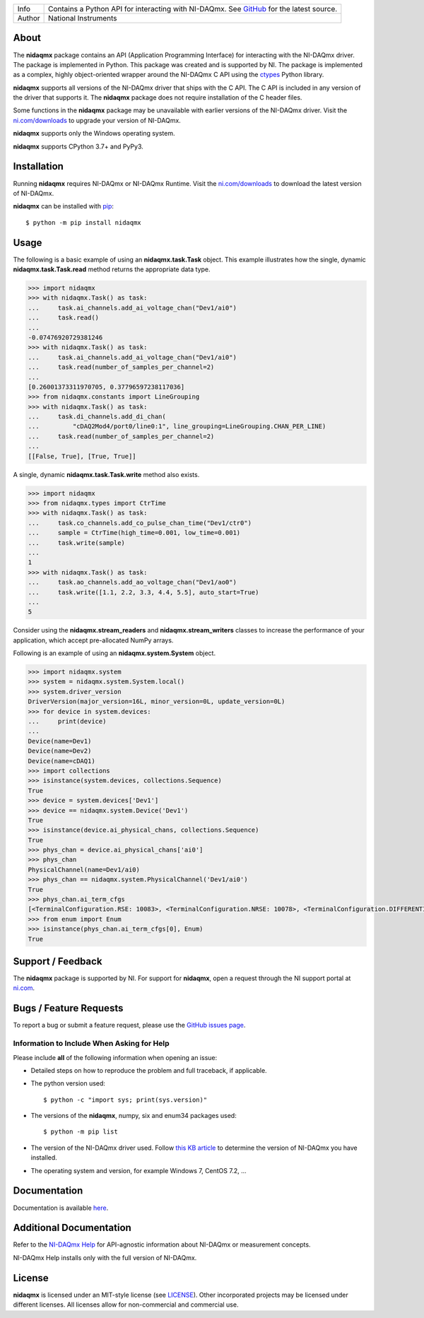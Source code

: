 ===========  =================================================================================================================================
Info         Contains a Python API for interacting with NI-DAQmx. See `GitHub <https://github.com/ni/nidaqmx-python/>`_ for the latest source.
Author       National Instruments
===========  =================================================================================================================================

About
=====

The **nidaqmx** package contains an API (Application Programming Interface)
for interacting with the NI-DAQmx driver. The package is implemented in Python.
This package was created and is supported by NI. The package is implemented as a 
complex, highly object-oriented wrapper around the NI-DAQmx C API using the 
`ctypes <https://docs.python.org/2/library/ctypes.html>`_ Python library.

**nidaqmx** supports all versions of the NI-DAQmx driver that ships with the C
API. The C API is included in any version of the driver that supports it. The
**nidaqmx** package does not require installation of the C header files.

Some functions in the **nidaqmx** package may be unavailable with earlier 
versions of the NI-DAQmx driver. Visit the 
`ni.com/downloads <http://www.ni.com/downloads/>`_ to upgrade your version of 
NI-DAQmx.

**nidaqmx** supports only the Windows operating system.

**nidaqmx** supports CPython 3.7+ and PyPy3.

Installation
============

Running **nidaqmx** requires NI-DAQmx or NI-DAQmx Runtime. Visit the
`ni.com/downloads <http://www.ni.com/downloads/>`_ to download the latest version 
of NI-DAQmx.

**nidaqmx** can be installed with `pip <http://pypi.python.org/pypi/pip>`_::

  $ python -m pip install nidaqmx

.. _usage-section:

Usage
=====
The following is a basic example of using an **nidaqmx.task.Task** object. 
This example illustrates how the single, dynamic **nidaqmx.task.Task.read** 
method returns the appropriate data type.

.. code-block:: python

  >>> import nidaqmx
  >>> with nidaqmx.Task() as task:
  ...     task.ai_channels.add_ai_voltage_chan("Dev1/ai0")
  ...     task.read()
  ...
  -0.07476920729381246
  >>> with nidaqmx.Task() as task:
  ...     task.ai_channels.add_ai_voltage_chan("Dev1/ai0")
  ...     task.read(number_of_samples_per_channel=2)
  ...
  [0.26001373311970705, 0.37796597238117036]
  >>> from nidaqmx.constants import LineGrouping
  >>> with nidaqmx.Task() as task:
  ...     task.di_channels.add_di_chan(
  ...         "cDAQ2Mod4/port0/line0:1", line_grouping=LineGrouping.CHAN_PER_LINE)
  ...     task.read(number_of_samples_per_channel=2)
  ...
  [[False, True], [True, True]]

A single, dynamic **nidaqmx.task.Task.write** method also exists.

.. code-block:: python

  >>> import nidaqmx
  >>> from nidaqmx.types import CtrTime
  >>> with nidaqmx.Task() as task:
  ...     task.co_channels.add_co_pulse_chan_time("Dev1/ctr0")
  ...     sample = CtrTime(high_time=0.001, low_time=0.001)
  ...     task.write(sample)
  ...
  1
  >>> with nidaqmx.Task() as task:
  ...     task.ao_channels.add_ao_voltage_chan("Dev1/ao0")
  ...     task.write([1.1, 2.2, 3.3, 4.4, 5.5], auto_start=True)
  ...
  5

Consider using the **nidaqmx.stream_readers** and **nidaqmx.stream_writers**
classes to increase the performance of your application, which accept pre-allocated
NumPy arrays.

Following is an example of using an **nidaqmx.system.System** object.

.. code-block:: python

  >>> import nidaqmx.system
  >>> system = nidaqmx.system.System.local()
  >>> system.driver_version
  DriverVersion(major_version=16L, minor_version=0L, update_version=0L)
  >>> for device in system.devices:
  ...     print(device)
  ...
  Device(name=Dev1)
  Device(name=Dev2)
  Device(name=cDAQ1)
  >>> import collections
  >>> isinstance(system.devices, collections.Sequence)
  True
  >>> device = system.devices['Dev1']
  >>> device == nidaqmx.system.Device('Dev1')
  True
  >>> isinstance(device.ai_physical_chans, collections.Sequence)
  True
  >>> phys_chan = device.ai_physical_chans['ai0']
  >>> phys_chan
  PhysicalChannel(name=Dev1/ai0)
  >>> phys_chan == nidaqmx.system.PhysicalChannel('Dev1/ai0')
  True
  >>> phys_chan.ai_term_cfgs
  [<TerminalConfiguration.RSE: 10083>, <TerminalConfiguration.NRSE: 10078>, <TerminalConfiguration.DIFFERENTIAL: 10106>]
  >>> from enum import Enum
  >>> isinstance(phys_chan.ai_term_cfgs[0], Enum)
  True

Support / Feedback
==================

The **nidaqmx** package is supported by NI. For support for **nidaqmx**, open 
a request through the NI support portal at `ni.com <http://www.ni.com>`_.

Bugs / Feature Requests
=======================

To report a bug or submit a feature request, please use the 
`GitHub issues page <https://github.com/ni/nidaqmx-python/issues>`_.

Information to Include When Asking for Help
-------------------------------------------

Please include **all** of the following information when opening an issue:

- Detailed steps on how to reproduce the problem and full traceback, if 
  applicable.
- The python version used::

  $ python -c "import sys; print(sys.version)"

- The versions of the **nidaqmx**, numpy, six and enum34 packages used::

  $ python -m pip list

- The version of the NI-DAQmx driver used. Follow 
  `this KB article <http://digital.ni.com/express.nsf/bycode/ex8amn>`_ 
  to determine the version of NI-DAQmx you have installed.
- The operating system and version, for example Windows 7, CentOS 7.2, ...

Documentation
=============

Documentation is available `here <http://nidaqmx-python.readthedocs.io>`_.

Additional Documentation
========================

Refer to the `NI-DAQmx Help <http://digital.ni.com/express.nsf/bycode/exagg4>`_ 
for API-agnostic information about NI-DAQmx or measurement concepts.

NI-DAQmx Help installs only with the full version of NI-DAQmx.

License
=======

**nidaqmx** is licensed under an MIT-style license (see
`LICENSE <https://github.com/ni/nidaqmx-python/blob/master/LICENSE>`_).
Other incorporated projects may be licensed under different licenses. All
licenses allow for non-commercial and commercial use.